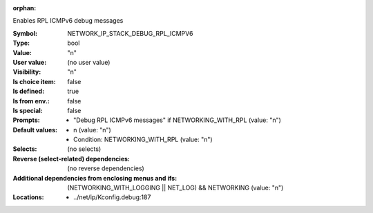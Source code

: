 :orphan:

.. title:: NETWORK_IP_STACK_DEBUG_RPL_ICMPV6

.. option:: CONFIG_NETWORK_IP_STACK_DEBUG_RPL_ICMPV6:
.. _CONFIG_NETWORK_IP_STACK_DEBUG_RPL_ICMPV6:

Enables RPL ICMPv6 debug messages



:Symbol:           NETWORK_IP_STACK_DEBUG_RPL_ICMPV6
:Type:             bool
:Value:            "n"
:User value:       (no user value)
:Visibility:       "n"
:Is choice item:   false
:Is defined:       true
:Is from env.:     false
:Is special:       false
:Prompts:

 *  "Debug RPL ICMPv6 messages" if NETWORKING_WITH_RPL (value: "n")
:Default values:

 *  n (value: "n")
 *   Condition: NETWORKING_WITH_RPL (value: "n")
:Selects:
 (no selects)
:Reverse (select-related) dependencies:
 (no reverse dependencies)
:Additional dependencies from enclosing menus and ifs:
 (NETWORKING_WITH_LOGGING || NET_LOG) && NETWORKING (value: "n")
:Locations:
 * ../net/ip/Kconfig.debug:187